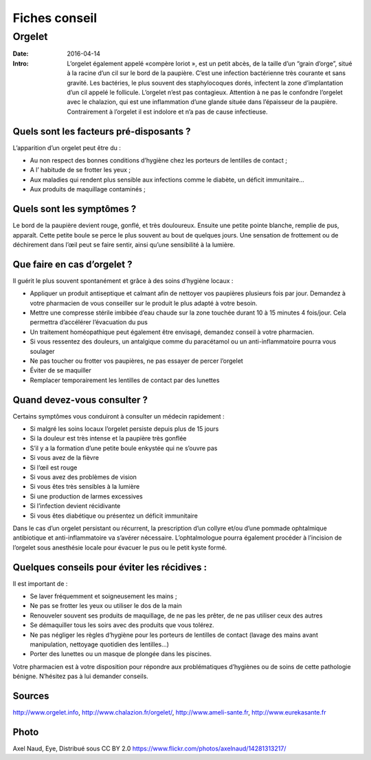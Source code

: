 Fiches conseil
##############

Orgelet
=======

:Date: 2016-04-14
:Intro:  L’orgelet également appelé «compère loriot », est un petit abcès, de la
   taille d’un “grain d’orge”, situé à la racine d’un cil sur le bord de la
   paupière. C’est une infection bactérienne très courante et sans gravité.
   Les bactéries, le plus souvent des staphylocoques dorés, infectent la zone
   d’implantation d’un cil appelé le follicule. L’orgelet n’est pas contagieux.
   Attention à ne pas le confondre l’orgelet avec le chalazion, qui est une
   inflammation d’une glande située dans l’épaisseur de la paupière.
   Contrairement à l’orgelet il est indolore et n’a pas de cause infectieuse.

Quels sont les facteurs pré-disposants ?
----------------------------------------

L’apparition d’un orgelet peut être du :

- Au non respect des bonnes conditions d’hygiène chez les porteurs de lentilles
  de contact ;
- A l’ habitude de se frotter les yeux ;
- Aux maladies qui rendent plus sensible aux infections comme le diabète, un
  déficit immunitaire…
- Aux produits de maquillage contaminés ;

Quels sont les symptômes ?
--------------------------

Le bord de la paupière devient rouge, gonflé, et très douloureux. Ensuite une
petite pointe blanche, remplie de pus, apparaît. Cette petite boule se perce
le plus souvent au bout de quelques jours.
Une sensation de frottement ou de déchirement dans l’œil peut se faire sentir,
ainsi qu’une sensibilité à la lumière.

Que faire en cas d’orgelet ?
----------------------------

Il guérit le plus souvent spontanément et grâce à des soins d’hygiène locaux :  

- Appliquer un produit antiseptique et calmant afin de nettoyer vos paupières
  plusieurs fois par jour. Demandez à votre pharmacien de vous conseiller sur le
  produit le plus adapté à votre besoin.
- Mettre une compresse stérile imbibée d’eau chaude sur la zone touchée durant
  10 à 15 minutes 4 fois/jour. Cela permettra d’accélérer l’évacuation du pus
- Un traitement homéopathique peut également être envisagé, demandez conseil à
  votre pharmacien.
- Si vous ressentez des douleurs, un antalgique comme du paracétamol ou un
  anti-inflammatoire pourra vous soulager
- Ne pas toucher ou frotter vos paupières, ne pas essayer de percer l’orgelet
- Éviter de se maquiller
- Remplacer temporairement les lentilles de contact par des lunettes

Quand devez-vous consulter ?
----------------------------

Certains symptômes vous conduiront à consulter un médecin rapidement :

- Si malgré les soins locaux l’orgelet persiste depuis plus de 15 jours
- Si la douleur est très intense et la paupière très gonflée
- S’il y a la formation d’une petite boule enkystée qui ne s’ouvre pas
- Si vous avez de la fièvre
- Si l’œil est rouge
- Si vous avez des problèmes de vision
- Si vous êtes très sensibles à la lumière
- Si une production de larmes excessives
- Si l’infection devient récidivante 
- Si vous êtes diabétique ou présentez un déficit immunitaire

Dans le cas d’un orgelet persistant ou récurrent, la prescription d’un collyre
et/ou d’une pommade ophtalmique antibiotique et anti-inflammatoire va s’avérer
nécessaire. L’ophtalmologue pourra également procéder à l’incision de l’orgelet
sous anesthésie locale pour évacuer le pus ou le petit kyste formé.

Quelques conseils pour éviter les récidives :
---------------------------------------------

Il est important de :

- Se laver fréquemment et soigneusement les mains ;
- Ne pas se frotter les yeux ou utiliser le dos de la main
- Renouveler souvent ses produits de maquillage, de ne pas les prêter, de ne
  pas utiliser ceux des autres
- Se démaquiller tous les soirs avec des produits que vous tolérez.
- Ne pas négliger les règles d’hygiène pour les porteurs de lentilles de contact
  (lavage des mains avant manipulation, nettoyage quotidien des lentilles…)
- Porter des lunettes ou un masque de plongée dans les piscines.

Votre pharmacien est à votre disposition pour répondre aux problématiques
d’hygiènes ou de soins de cette pathologie bénigne.
N’hésitez pas à lui demander conseils.


Sources
-------

http://www.orgelet.info,
http://www.chalazion.fr/orgelet/,
http://www.ameli-sante.fr, http://www.eurekasante.fr


Photo
-----
Axel Naud, Eye, Distribué sous CC BY 2.0
https://www.flickr.com/photos/axelnaud/14281313217/
